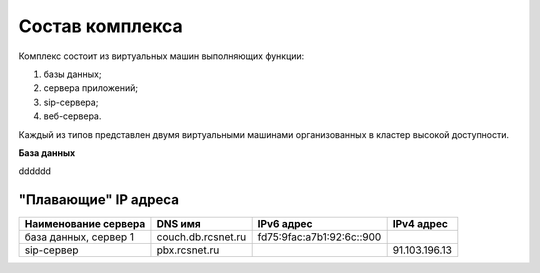 Состав комплекса
================

Комплекс состоит из виртуальных машин выполняющих функции:

1. базы данных;
2. сервера приложений;
3. sip-сервера;
4. веб-сервера.

Каждый из типов представлен двумя виртуальными машинами организованных в кластер высокой доступности.

.. table:: Перечень виртуальных машин

  =====================   ===================   =========================
  Наименование сервера    DNS имя               IPv6 адрес             
  =====================   ===================   =========================
  база данных, сервер 1   couch1.db.rcsnet.ru   fd75:9fac:a7b1:92:6c::901
  база данных, сервер 2   couch2.db.rcsnet.ru   fd75:9fac:a7b1:92:6c::902
  сервер приложений 1     kazoo1.app.rcsnet.ru  fd75:9fac:a7b1:92:6c::801
  сервер приложений 2     kazoo2.app.rcsnet.ru  fd75:9fac:a7b1:92:6c::802
  =====================   ===================   =========================

**База данных**

dddddd


"Плавающие" IP адреса
-------------------------------

+----------------------+---------------------+--------------------------+-------------+
| Наименование сервера |    DNS имя          |    IPv6 адрес            | IPv4 адрес  |
+======================+=====================+==========================+=============+
| база данных, сервер 1| couch.db.rcsnet.ru  | fd75:9fac:a7b1:92:6c::900|             |
+----------------------+---------------------+--------------------------+-------------+
| sip-сервер           | pbx.rcsnet.ru       |                          |91.103.196.13|
+----------------------+---------------------+--------------------------+-------------+



